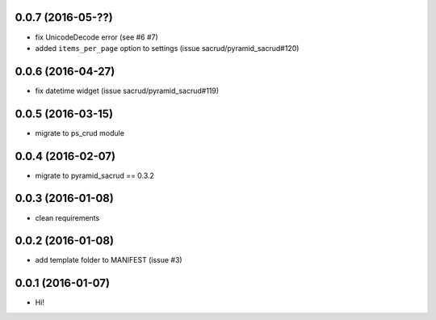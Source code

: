 0.0.7 (2016-05-??)
==================

- fix UnicodeDecode error (see #6 #7)
- added ``items_per_page`` option to settings (issue
  sacrud/pyramid_sacrud#120)

0.0.6 (2016-04-27)
==================

- fix datetime widget (issue sacrud/pyramid_sacrud#119)

0.0.5 (2016-03-15)
==================

- migrate to ps_crud module

0.0.4 (2016-02-07)
==================

- migrate to pyramid_sacrud == 0.3.2

0.0.3 (2016-01-08)
==================

- clean requirements

0.0.2 (2016-01-08)
==================

- add template folder to MANIFEST (issue #3)

0.0.1 (2016-01-07)
==================

- Hi!
